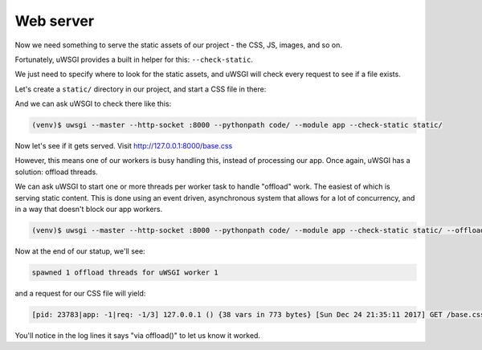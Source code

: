 ----------
Web server
----------

Now we need something to serve the static assets of our project - the CSS, JS,
images, and so on.

Fortunately, uWSGI provides a built in helper for this: ``--check-static``.

We just need to specify where to look for the static assets, and uWSGI will
check every request to see if a file exists.

Let's create a ``static/`` directory in our project, and start a CSS file in there:

.. code-block:: css
   :caption: static/base.css

   html { box-sizing: border-box }
   *, *:before, *:after { box-sizing: inherit; }

And we can ask uWSGI to check there like this:

.. code-block:: bash

   (venv)$ uwsgi --master --http-socket :8000 --pythonpath code/ --module app --check-static static/

Now let's see if it gets served. Visit http://127.0.0.1:8000/base.css

However, this means one of our workers is busy handling this, instead of
processing our app. Once again, uWSGI has a solution: offload threads.

We can ask uWSGI to start one or more threads per worker task to handle
"offload" work. The easiest of which is serving static content. This is done
using an event driven, asynchronous system that allows for a lot of
concurrency, and in a way that doesn't block our app workers.

.. code-block:: bash

   (venv)$ uwsgi --master --http-socket :8000 --pythonpath code/ --module app --check-static static/ --offload-threads 1

Now at the end of our statup, we'll see:

.. code-block:: none

   spawned 1 offload threads for uWSGI worker 1

and a request for our CSS file will yield:

.. code-block:: none

   [pid: 23783|app: -1|req: -1/3] 127.0.0.1 () {38 vars in 773 bytes} [Sun Dec 24 21:35:11 2017] GET /base.css => generated 79 bytes in 0 msecs via offload() (HTTP/1.1 200) 3 headers in 109 bytes (0 switches on core 0)

You'll notice in the log lines it says "via offload()" to let us know it
worked.